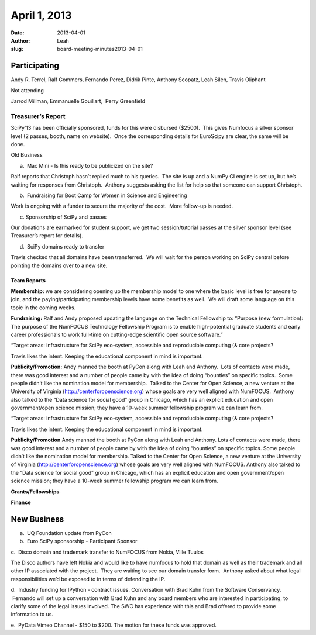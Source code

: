April 1, 2013
#############
:date: 2013-04-01
:author: Leah
:slug: board-meeting-minutes2013-04-01


Participating
^^^^^^^^^^^^^

Andy R. Terrel, Ralf Gommers, Fernando Perez, Didrik Pinte, Anthony
Scopatz, Leah Silen, Travis Oliphant

Not attending

Jarrod Millman, Emmanuelle Gouillart,  Perry Greenfield

Treasurer’s Report
------------------

SciPy’13 has been officially sponsored, funds for this were disbursed
($2500).  This gives Numfocus a silver sponsor level (2 passes, booth,
name on website).  Once the corresponding details for EuroScipy are
clear, the same will be done.

Old Business

a.  Mac Mini - Is this ready to be publicized on the site?

Ralf reports that Christoph hasn’t replied much to his queries.  The
site is up and a NumPy CI engine is set up, but he’s waiting for
responses from Christoph.  Anthony suggests asking the list for help so
that someone can support Christoph.

b.  Fundraising for Boot Camp for Women in Science and Engineering

Work is ongoing with a funder to secure the majority of the cost.  More
follow-up is needed.

c. Sponsorship of SciPy and passes

Our donations are earmarked for student support, we get two
session/tutorial passes at the silver sponsor level (see Treasurer’s
report for details).

d.  SciPy domains ready to transfer

Travis checked that all domains have been transferred.  We will wait for
the person working on SciPy central before pointing the domains over to
a new site.

Team Reports
~~~~~~~~~~~~

**Membership:** we are considering opening up the membership model to
one where the basic level is free for anyone to join, and the
paying/participating membership levels have some benefits as well.  We
will draft some language on this topic in the coming weeks.

**Fundraising:** Ralf and Andy proposed updating the language on the
Technical Fellowship to: “Purpose (new formulation): The purpose of the
NumFOCUS Technology Fellowship Program is to enable high-potential
graduate students and early career professionals to work full-time on
cutting-edge scientific open source software.”

“Target areas: infrastructure for SciPy eco-system, accessible and
reproducible computing (& core projects?

Travis likes the intent. Keeping the educational component in mind is
important.

**Publicity/Promotion:** Andy manned the booth at PyCon along with Leah
and Anthony.  Lots of contacts were made, there was good interest and a
number of people came by with the idea of doing “bounties” on specific
topics.  Some people didn’t like the nomination model for membership.
 Talked to the Center for Open Science, a new venture at the University
of Virginia (`http://centerforopenscience.org`_) whose goals are very
well aligned with NumFOCUS.  Anthony also talked to the “Data science
for social good” group in Chicago, which has an explicit education and
open government/open science mission; they have a 10-week summer
fellowship program we can learn from.

“Target areas: infrastructure for SciPy eco-system, accessible and reproducible computing (& core projects?

Travis likes the intent. Keeping the educational component in mind is important.

**Publicity/Promotion** Andy manned the booth at PyCon along with Leah and Anthony.  Lots of contacts were made, there was good interest and a number of people came by with the idea of doing “bounties” on specific topics.  Some people didn’t like the nomination model for membership.  Talked to the Center for Open Science, a new venture at the University of Virginia (http://centerforopenscience.org) whose goals are very well aligned with NumFOCUS.  Anthony also talked to the “Data science for social good” group in Chicago, which has an explicit education and open government/open science mission; they have a 10-week summer fellowship program we can learn from.

**Grants/Fellowships**

**Finance**

New Business
^^^^^^^^^^^^

a.  UQ Foundation update from PyCon

b.  Euro SciPy sponsorship - Participant Sponsor

c.  Disco domain and trademark transfer to NumFOCUS from Nokia, Ville
Tuulos

The Disco authors have left Nokia and would like to have numfocus to
hold that domain as well as their trademark and all other IP associated
with the project.  They are waiting to see our domain transfer form.
 Anthony asked about what legal responsibilities we’d be exposed to in
terms of defending the IP.

d.  Industry funding for IPython - contract issues. Conversation with
Brad Kuhn from the Software Conservancy.  Fernando will set up a
conversation with Brad Kuhn and any board members who are interested in
participating, to clarify some of the legal issues involved. The SWC has
experience with this and Brad offered to provide some information to us.

e.  PyData Vimeo Channel - $150 to $200. The motion for these funds was
approved.

.. _`http://centerforopenscience.org`: http://centerforopenscience.org/
